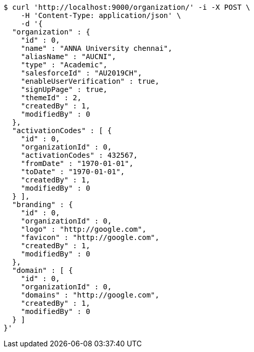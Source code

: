 [source,bash]
----
$ curl 'http://localhost:9000/organization/' -i -X POST \
    -H 'Content-Type: application/json' \
    -d '{
  "organization" : {
    "id" : 0,
    "name" : "ANNA University chennai",
    "aliasName" : "AUCNI",
    "type" : "Academic",
    "salesforceId" : "AU2019CH",
    "enableUserVerification" : true,
    "signUpPage" : true,
    "themeId" : 2,
    "createdBy" : 1,
    "modifiedBy" : 0
  },
  "activationCodes" : [ {
    "id" : 0,
    "organizationId" : 0,
    "activationCodes" : 432567,
    "fromDate" : "1970-01-01",
    "toDate" : "1970-01-01",
    "createdBy" : 1,
    "modifiedBy" : 0
  } ],
  "branding" : {
    "id" : 0,
    "organizationId" : 0,
    "logo" : "http://google.com",
    "favicon" : "http://google.com",
    "createdBy" : 1,
    "modifiedBy" : 0
  },
  "domain" : [ {
    "id" : 0,
    "organizationId" : 0,
    "domains" : "http://google.com",
    "createdBy" : 1,
    "modifiedBy" : 0
  } ]
}'
----
